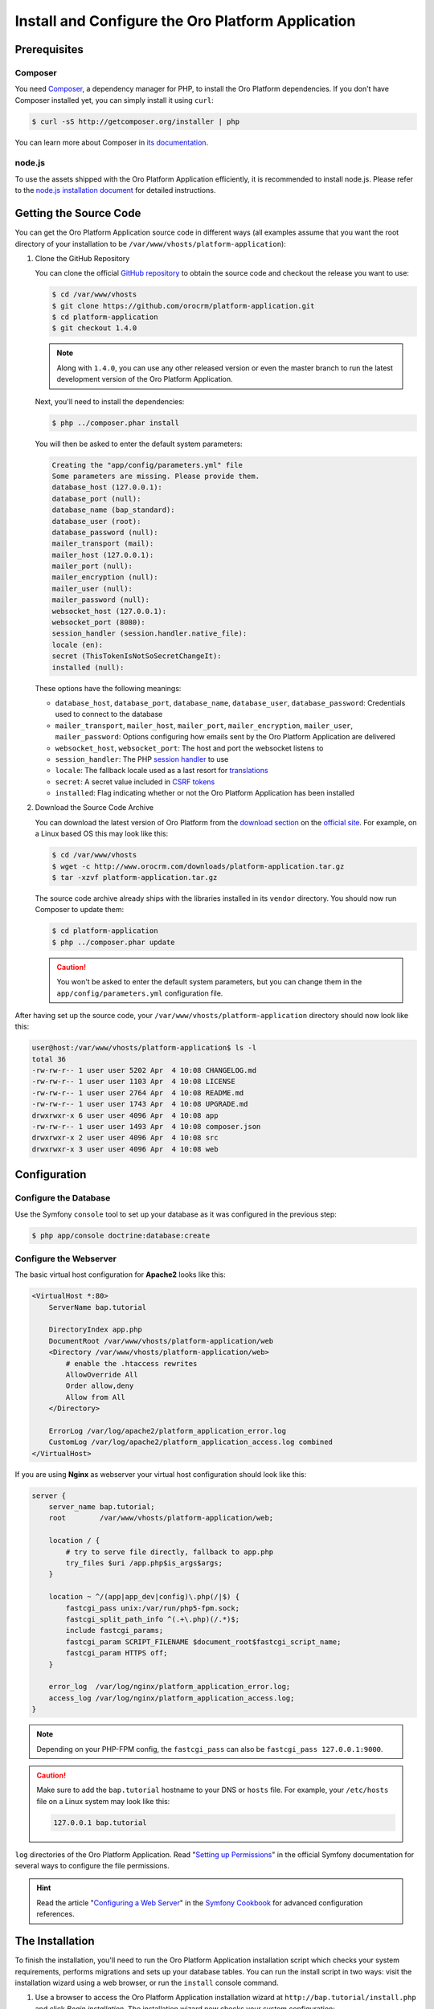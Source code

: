 .. index::
    single: Installation
    single: Platform Application; Installation

Install and Configure the Oro Platform Application
==================================================

Prerequisites
-------------

Composer
~~~~~~~~

You need `Composer`_, a dependency manager for PHP, to install the Oro Platform
dependencies. If you don't have Composer installed yet, you can simply install
it using ``curl``:

.. code-block:: bash

    $ curl -sS http://getcomposer.org/installer | php

You can learn more about Composer in `its documentation`_.

node.js
~~~~~~~

To use the assets shipped with the Oro Platform Application efficiently, it
is recommended to install node.js. Please refer to the `node.js installation document`_
for detailed instructions.

Getting the Source Code
-----------------------

You can get the Oro Platform Application source code in different ways (all
examples assume that you want the root directory of your installation to be
``/var/www/vhosts/platform-application``):

#. Clone the GitHub Repository

   You can clone the official `GitHub repository`_ to obtain the source code
   and checkout the release you want to use:

   .. code-block:: bash

       $ cd /var/www/vhosts
       $ git clone https://github.com/orocrm/platform-application.git
       $ cd platform-application
       $ git checkout 1.4.0

   .. note::

       Along with ``1.4.0``, you can use any other released version or even
       the master branch to run the latest development version of the Oro
       Platform Application.

   Next, you'll need to install the dependencies:

   .. code-block:: bash

       $ php ../composer.phar install

   You will then be asked to enter the default system parameters:

   .. code-block:: text

       Creating the "app/config/parameters.yml" file
       Some parameters are missing. Please provide them.
       database_host (127.0.0.1):
       database_port (null):
       database_name (bap_standard):
       database_user (root):
       database_password (null):
       mailer_transport (mail):
       mailer_host (127.0.0.1):
       mailer_port (null):
       mailer_encryption (null):
       mailer_user (null):
       mailer_password (null):
       websocket_host (127.0.0.1):
       websocket_port (8080):
       session_handler (session.handler.native_file):
       locale (en):
       secret (ThisTokenIsNotSoSecretChangeIt):
       installed (null):

   These options have the following meanings:

   * ``database_host``, ``database_port``, ``database_name``, ``database_user``,
     ``database_password``: Credentials used to connect to the database

   * ``mailer_transport``, ``mailer_host``, ``mailer_port``, ``mailer_encryption``,
     ``mailer_user``, ``mailer_password``: Options configuring how emails
     sent by the Oro Platform Application are delivered

   * ``websocket_host``, ``websocket_port``: The host and port the websocket listens
     to

   * ``session_handler``: The PHP `session handler`_ to use

   * ``locale``: The fallback locale used as a last resort for `translations`_

   * ``secret``: A secret value included in `CSRF tokens`_

   * ``installed``: Flag indicating whether or not the Oro Platform Application
     has been installed

#. Download the Source Code Archive

   You can download the latest version of Oro Platform from the `download section`_
   on the `official site`_. For example, on a Linux based OS this may look
   like this:

   .. code-block:: bash

       $ cd /var/www/vhosts
       $ wget -c http://www.orocrm.com/downloads/platform-application.tar.gz
       $ tar -xzvf platform-application.tar.gz

   The source code archive already ships with the libraries installed in
   its ``vendor`` directory. You should now run Composer to update them:

   .. code-block:: bash

       $ cd platform-application
       $ php ../composer.phar update

   .. caution::

       You won't be asked to enter the default system parameters, but you
       can change them in the ``app/config/parameters.yml`` configuration
       file.

After having set up the source code, your ``/var/www/vhosts/platform-application``
directory should now look like this:

.. code-block:: bash

    user@host:/var/www/vhosts/platform-application$ ls -l
    total 36
    -rw-rw-r-- 1 user user 5202 Apr  4 10:08 CHANGELOG.md
    -rw-rw-r-- 1 user user 1103 Apr  4 10:08 LICENSE
    -rw-rw-r-- 1 user user 2764 Apr  4 10:08 README.md
    -rw-rw-r-- 1 user user 1743 Apr  4 10:08 UPGRADE.md
    drwxrwxr-x 6 user user 4096 Apr  4 10:08 app
    -rw-rw-r-- 1 user user 1493 Apr  4 10:08 composer.json
    drwxrwxr-x 2 user user 4096 Apr  4 10:08 src
    drwxrwxr-x 3 user user 4096 Apr  4 10:08 web

Configuration
-------------

Configure the Database
~~~~~~~~~~~~~~~~~~~~~~

Use the Symfony ``console`` tool to set up your database as it was configured
in the previous step:

.. code-block:: bash

    $ php app/console doctrine:database:create

Configure the Webserver
~~~~~~~~~~~~~~~~~~~~~~~

The basic virtual host configuration for **Apache2** looks like this:

.. code-block:: apache

    <VirtualHost *:80>
        ServerName bap.tutorial

        DirectoryIndex app.php
        DocumentRoot /var/www/vhosts/platform-application/web
        <Directory /var/www/vhosts/platform-application/web>
            # enable the .htaccess rewrites
            AllowOverride All
            Order allow,deny
            Allow from All
        </Directory>

        ErrorLog /var/log/apache2/platform_application_error.log
        CustomLog /var/log/apache2/platform_application_access.log combined
    </VirtualHost>

If you are using **Nginx** as webserver your virtual host configuration should look like this:

.. code-block:: nginx

    server {
        server_name bap.tutorial;
        root        /var/www/vhosts/platform-application/web;

        location / {
            # try to serve file directly, fallback to app.php
            try_files $uri /app.php$is_args$args;
        }

        location ~ ^/(app|app_dev|config)\.php(/|$) {
            fastcgi_pass unix:/var/run/php5-fpm.sock;
            fastcgi_split_path_info ^(.+\.php)(/.*)$;
            include fastcgi_params;
            fastcgi_param SCRIPT_FILENAME $document_root$fastcgi_script_name;
            fastcgi_param HTTPS off;
        }

        error_log  /var/log/nginx/platform_application_error.log;
        access_log /var/log/nginx/platform_application_access.log;
    }

.. note::

    Depending on your PHP-FPM config, the ``fastcgi_pass`` can also be ``fastcgi_pass 127.0.0.1:9000``.

.. caution::

    Make sure to add the ``bap.tutorial`` hostname to your DNS or ``hosts``
    file. For example, your ``/etc/hosts`` file on a Linux system may look
    like this:

    .. code-block:: text

        127.0.0.1 bap.tutorial

``log`` directories of the Oro Platform Application. Read "`Setting up Permissions`_"
in the official Symfony documentation for several ways to configure the file
permissions.

.. hint::

    Read the article "`Configuring a Web Server`_" in the `Symfony Cookbook`_
    for advanced configuration references.

The Installation
----------------

To finish the installation, you'll need to run the Oro Platform Application
installation script which checks your system requirements, performs migrations
and sets up your database tables. You can run the install script in two
ways: visit the installation wizard using a web browser, or run the
``install`` console command.

#. Use a browser to access the Oro Platform Application installation wizard
   at ``http://bap.tutorial/install.php`` and click *Begin installation*.
   The installation wizard now checks your system configuration:

   .. image:: /images/book/installation/wizard-1.png

   Fix any issues and click refresh. When your system configuration meets the
   Oro Platform Application requirements, click *Next*. You
   will be guided to Step 2 where you'll specify your application configuration:

   .. image:: /images/book/installation/wizard-2.png

   Click *Next* and the installer will initialize your database. The list
   of tasks being performed will be shown:

   .. image:: /images/book/installation/wizard-3.png

   On the last step, you'll provide your administrative data such as the
   company name and administrative credentials:

   .. image:: /images/book/installation/wizard-4.png

   After clicking on *Install*, the installer finishes your setup:

   .. image:: /images/book/installation/wizard-5.png

   Congratulations! You have now successfully set up the Oro Platform Application!

#. Use the ``oro:install`` console command can to trigger the installation
   from the command line:

   .. code-block:: bash

       $ php app/console oro:install

   If you invoke the command without any argument, you will be asked to enter
   values for certain configuration options. You can pass these values using
   the appropriate command options:

   ======================== =======================================================
   Option                   Description
   ======================== =======================================================
   ``--company-short-name`` Company short name
   ------------------------ -------------------------------------------------------
   ``--company-name``       Company name
   ------------------------ -------------------------------------------------------
   ``--user-name``          User name
   ------------------------ -------------------------------------------------------
   ``--user-email``         User email
   ------------------------ -------------------------------------------------------
   ``--user-firstname``     User first name
   ------------------------ -------------------------------------------------------
   ``--user-lastname``      User last name
   ------------------------ -------------------------------------------------------
   ``--user-password``      User password
   ------------------------ -------------------------------------------------------
   ``--force``              Force installation
   ------------------------ -------------------------------------------------------
   ``--sample-data``        Determines whether sample data need to be loaded or not
   ======================== =======================================================

   .. note::

       The ``install`` command will report if you system configuration does
       not meet the Oro Platform Application requirements. You'll then need
       to fix them and run the command again.

   .. tip::

       Normally, the installation process terminates if it detects an already-existing
       installation. Use the ``--force`` option to overwrite an existing installation,
       e.g. during your development process.

.. tip::

    If you experience any problems finishing the Oro Platform Application installation,
    be sure to take a look at the ``app/logs/oro_install.log`` file.

The Installation Process
------------------------

Installation is a three step process:

#. The system requirements are checked. The setup process terminates if any
   of the requirements are not fulfilled

#. The database and all caches are reset

#. Initial data (i.e. migrations, workflow defintions and fixture data)
   are loaded and executed

#. Assets are dumped, ``requirejs`` is initialized

Customizing the Installation Process
------------------------------------

You can customize the installation process in several ways:

#. `Execute custom migrations`_

#. `Load custom data fixtures`_

Execute custom Migrations
~~~~~~~~~~~~~~~~~~~~~~~~~

You can create your own migrations that can be executed during the installation.
A migration is a class which implements the
:class:`Oro\\Bundle\\MigrationBundle\\Migration\\Migration` interface:

.. code-block:: php

    // src/Acme/DemoBundle/Migration/CustomMigration.php
    namespace Acme\DemoBundle\Migration;

    use Doctrine\DBAL\Schema\Schema;
    use Oro\Bundle\MigrationBundle\Migration\Migration;
    use Oro\Bundle\MigrationBundle\Migration\QueryBag;

    class CustomMigration implements Migration
    {
        public function up(Schema $schema, QueryBag $queries)
        {
            // ...
        }
    }

In the :method:`Oro\\Bundle\\MigrationBundle\\Migration\\Migration::up` method,
you can modify the database schema and/or add additional SQL queries that
are executed before and after schema changes.

The :class:`Oro\\Bundle\\MigrationBundle\\Migration\\Loader\\MigrationsLoader`
dispatches two events when migrations are being executed, ``oro_migration.pre_up``
and ``oro_migration.post_up``. You can listen to either event and register
your own migrations in your event listener. Use the
:method:`Oro\\Bundle\\MigrationBundle\\Event\\MigrationEvent::addMigration` method
of the passed event instance to register your custom migrations:

.. code-block:: php

    // src/Acme/DemoBundle/EventListener/RegisterCustomMigrationListener.php
    namespace Acme\DemoBundle\EventListener;

    use Acme\DemoBundle\Migration\CustomMigration;
    use Oro\Bundle\MigrationBundle\Event\PostMigrationEvent;
    use Oro\Bundle\MigrationBundle\Event\PreMigrationEvent;

    class RegisterCustomMigrationListener
    {
        // listening to the oro_migration.pre_up event
        public function preUp(PreMigrationEvent $event)
        {
            $event->addMigration(new CustomMigration());
        }

        // listening to the oro_migration.post_up event
        public function postUp(PostMigrationEvent $event)
        {
            $event->addMigration(new CustomMigration());
        }
    }

.. tip::

    You can learn more about `custom event listeners`_ in the Symfony documentation.

Migrations registered in the ``oro_migration.pre_up`` event are executed
before the *main* migrations while migrations registered in the ``oro_migration.post_up``
event are executed after the *main* migrations have been processed.

Load custom Data Fixtures
~~~~~~~~~~~~~~~~~~~~~~~~~

To load your own data fixtures, you'll need to implement Doctrine's ``FixtureInterface``:

.. code-block:: php

    // src/Acme/DemoBundle/Migrations/Data/ORM/CustomFixture.php
    namespace Acme\DemoBundle\Migrations\Data\ORM;

    use Doctrine\Common\DataFixtures\FixtureInterface;
    use Doctrine\Common\Persistence\ObjectManager;

    class CustomFixture implements FixtureInterface
    {
        public function load(ObjectManager $manager)
        {
            // ...
        }
    }

.. caution::

    Your data fixture classes must reside in the ``Migrations/Data/ORM`` sub-directory
    of your bundle to be loaded automatically during the installation.

.. tip::

    Read the `documentation`_ to learn more about the Doctrine Data Fixtures
    extension.

.. _`Composer`: http://getcomposer.org/
.. _`its documentation`: https://getcomposer.org/doc/
.. _`node.js installation document`: http://nodejs.org/download/
.. _`GitHub repository`: https://github.com/orocrm/platform
.. _`download section`: http://www.orocrm.com/download
.. _`official site`: http://www.orocrm.com/
.. _`session handler`: http://symfony.com/doc/current/components/http_foundation/session_configuration.html#save-handlers
.. _`translations`: http://symfony.com/doc/current/components/translation/introduction.html
.. _`CSRF tokens`: http://symfony.com/doc/current/cookbook/security/csrf_in_login_form.html
.. _`Setting up Permissions`: http://symfony.com/doc/current/book/installation.html#book-installation-permissions
.. _`Configuring a Web Server`: http://symfony.com/doc/current/cookbook/configuration/web_server_configuration.html
.. _`Symfony Cookbook`: http://symfony.com/doc/current/cookbook/index.html
.. _`custom event listeners`: http://symfony.com/doc/current/cookbook/service_container/event_listener.html
.. _`documentation`: https://github.com/doctrine/data-fixtures/blob/master/README.md
